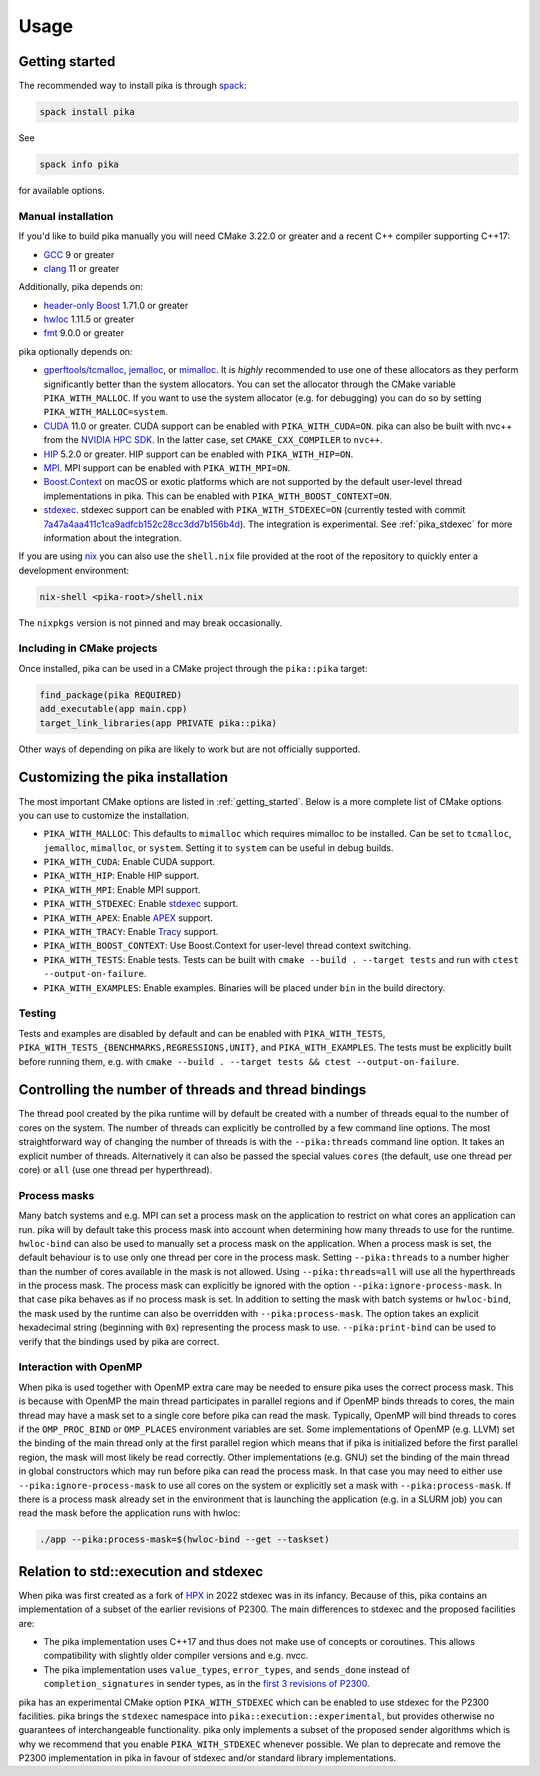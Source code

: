 ..
    Copyright (c) 2022-2023 ETH Zurich

    SPDX-License-Identifier: BSL-1.0
    Distributed under the Boost Software License, Version 1.0. (See accompanying
    file LICENSE_1_0.txt or copy at http://www.boost.org/LICENSE_1_0.txt)

.. _usage:

=====
Usage
=====

.. _getting_started:

Getting started
===============

The recommended way to install pika is through `spack <https://spack.readthedocs.io>`_:

.. code-block:: bash

   spack install pika

See

.. code-block:: bash

   spack info pika

for available options.

Manual installation
-------------------

If you'd like to build pika manually you will need CMake 3.22.0 or greater and a recent C++ compiler
supporting C++17:

- `GCC <https://gcc.gnu.org>`_ 9 or greater
- `clang <https://clang.llvm.org>`_ 11 or greater

Additionally, pika depends on:

- `header-only Boost <https://boost.org>`_ 1.71.0 or greater
- `hwloc <https://www-lb.open-mpi.org/projects/hwloc/>`_ 1.11.5 or greater
- `fmt <https://fmt.dev/latest/index.html>`_ 9.0.0 or greater

pika optionally depends on:

* `gperftools/tcmalloc <https://github.com/gperftools/gperftools>`_, `jemalloc
  <http://jemalloc.net/>`_, or `mimalloc <https://github.com/microsoft/mimalloc>`_. It is *highly*
  recommended to use one of these allocators as they perform significantly better than the system
  allocators. You can set the allocator through the CMake variable ``PIKA_WITH_MALLOC``. If you want
  to use the system allocator (e.g. for debugging) you can do so by setting
  ``PIKA_WITH_MALLOC=system``.
* `CUDA <https://docs.nvidia.com/cuda/>`_ 11.0 or greater. CUDA support can be enabled with
  ``PIKA_WITH_CUDA=ON``. pika can also be built with nvc++ from the `NVIDIA HPC SDK
  <https://developer.nvidia.com/hpc-sdk>`_. In the latter case, set ``CMAKE_CXX_COMPILER`` to
  ``nvc++``.
* `HIP <https://rocmdocs.amd.com/en/latest/index.html>`_ 5.2.0 or greater. HIP support can be
  enabled with ``PIKA_WITH_HIP=ON``.
* `MPI <https://www.mpi-forum.org/>`_. MPI support can be enabled with ``PIKA_WITH_MPI=ON``.
* `Boost.Context <https://boost.org>`_ on macOS or exotic platforms which are not supported by the
  default user-level thread implementations in pika. This can be enabled with
  ``PIKA_WITH_BOOST_CONTEXT=ON``.
* `stdexec <https://github.com/NVIDIA/stdexec>`_. stdexec support can be enabled with
  ``PIKA_WITH_STDEXEC=ON`` (currently tested with commit `7a47a4aa411c1ca9adfcb152c28cc3dd7b156b4d
  <https://github.com/NVIDIA/stdexec/commit/7a47a4aa411c1ca9adfcb152c28cc3dd7b156b4d>`_).  The
  integration is experimental. See :ref:`pika_stdexec` for more information about the integration.

If you are using `nix <https://nixos.org>`_ you can also use the ``shell.nix`` file provided at the
root of the repository to quickly enter a development environment:

.. code-block:: bash

   nix-shell <pika-root>/shell.nix

The ``nixpkgs`` version is not pinned and may break occasionally.

Including in CMake projects
---------------------------

Once installed, pika can be used in a CMake project through the ``pika::pika`` target:

.. code-block:: cmake

   find_package(pika REQUIRED)
   add_executable(app main.cpp)
   target_link_libraries(app PRIVATE pika::pika)

Other ways of depending on pika are likely to work but are not officially supported.

.. _cmake_configuration:

Customizing the pika installation
=================================

The most important CMake options are listed in :ref:`getting_started`. Below is a more complete list
of CMake options you can use to customize the installation.

- ``PIKA_WITH_MALLOC``: This defaults to ``mimalloc`` which requires mimalloc to be installed.  Can
  be set to ``tcmalloc``, ``jemalloc``, ``mimalloc``, or ``system``. Setting it to ``system`` can be
  useful in debug builds.
- ``PIKA_WITH_CUDA``: Enable CUDA support.
- ``PIKA_WITH_HIP``: Enable HIP support.
- ``PIKA_WITH_MPI``: Enable MPI support.
- ``PIKA_WITH_STDEXEC``: Enable `stdexec <https://github.com/NVIDIA/stdexec>`_ support.
- ``PIKA_WITH_APEX``: Enable `APEX <https://uo-oaciss.github.io/apex>`_ support.
- ``PIKA_WITH_TRACY``: Enable `Tracy <https://github.com/wolfpld/tracy>`_ support.
- ``PIKA_WITH_BOOST_CONTEXT``: Use Boost.Context for user-level thread context switching.
- ``PIKA_WITH_TESTS``: Enable tests. Tests can be built with ``cmake --build . --target tests`` and
  run with ``ctest --output-on-failure``.
- ``PIKA_WITH_EXAMPLES``: Enable examples. Binaries will be placed under ``bin`` in the build
  directory.

Testing
-------

Tests and examples are disabled by default and can be enabled with ``PIKA_WITH_TESTS``,
``PIKA_WITH_TESTS_{BENCHMARKS,REGRESSIONS,UNIT}``, and ``PIKA_WITH_EXAMPLES``. The tests must be
explicitly built before running them, e.g.  with ``cmake --build . --target tests && ctest
--output-on-failure``.

.. _thread_bindings:

Controlling the number of threads and thread bindings
=====================================================

The thread pool created by the pika runtime will by default be created with a number of threads
equal to the number of cores on the system. The number of threads can explicitly be controlled by a
few command line options. The most straightforward way of changing the number of threads is with the
``--pika:threads`` command line option. It takes an explicit number of threads. Alternatively it can
also be passed the special values ``cores`` (the default, use one thread per core) or ``all`` (use
one thread per hyperthread).

Process masks
-------------

Many batch systems and e.g. MPI can set a process mask on the application to restrict on what cores
an application can run. pika will by default take this process mask into account when determining
how many threads to use for the runtime. ``hwloc-bind`` can also be used to manually set a process
mask on the application. When a process mask is set, the default behaviour is to use only one thread
per core in the process mask. Setting ``--pika:threads`` to a number higher than the number of cores
available in the mask is not allowed. Using ``--pika:threads=all`` will use all the hyperthreads in
the process mask. The process mask can explicitly be ignored with the option
``--pika:ignore-process-mask``. In that case pika behaves as if no process mask is set. In addition
to setting the mask with batch systems or ``hwloc-bind``, the mask used by the runtime can also be
overridden with ``--pika:process-mask``. The option takes an explicit hexadecimal string (beginning
with ``0x``) representing the process mask to use. ``--pika:print-bind`` can be used to verify that
the bindings used by pika are correct.

Interaction with OpenMP
-----------------------

When pika is used together with OpenMP extra care may be needed to ensure pika uses the correct
process mask. This is because with OpenMP the main thread participates in parallel regions and if
OpenMP binds threads to cores, the main thread may have a mask set to a single core before pika can
read the mask. Typically, OpenMP will bind threads to cores if the ``OMP_PROC_BIND`` or
``OMP_PLACES`` environment variables are set. Some implementations of OpenMP (e.g. LLVM) set the
binding of the main thread only at the first parallel region which means that if pika is initialized
before the first parallel region, the mask will most likely be read correctly. Other implementations
(e.g. GNU) set the binding of the main thread in global constructors which may run before pika can
read the process mask. In that case you may need to either use ``--pika:ignore-process-mask`` to use
all cores on the system or explicitly set a mask with ``--pika:process-mask``. If there is a process
mask already set in the environment that is launching the application (e.g. in a SLURM job) you can
read the mask before the application runs with hwloc:

.. code-block:: bash

   ./app --pika:process-mask=$(hwloc-bind --get --taskset)

.. _pika_stdexec:

Relation to std::execution and stdexec
======================================

When pika was first created as a fork of `HPX <https://github.com/STEllAR-GROUP/hpx>`_ in 2022
stdexec was in its infancy. Because of this, pika contains an implementation of a subset of the
earlier revisions of P2300. The main differences to stdexec and the proposed facilities are:

- The pika implementation uses C++17 and thus does not make use of concepts or coroutines. This
  allows compatibility with slightly older compiler versions and e.g. nvcc.
- The pika implementation uses ``value_types``, ``error_types``, and ``sends_done`` instead of
  ``completion_signatures`` in sender types, as in the `first 3 revisions of P2300
  <https://wg21.link/p2300r3>`_.

pika has an experimental CMake option ``PIKA_WITH_STDEXEC`` which can be enabled to use stdexec for
the P2300 facilities. pika brings the ``stdexec`` namespace into ``pika::execution::experimental``,
but provides otherwise no guarantees of interchangeable functionality. pika only implements a subset
of the proposed sender algorithms which is why we recommend that you enable ``PIKA_WITH_STDEXEC``
whenever possible. We plan to deprecate and remove the P2300 implementation in pika in favour of
stdexec and/or standard library implementations.
